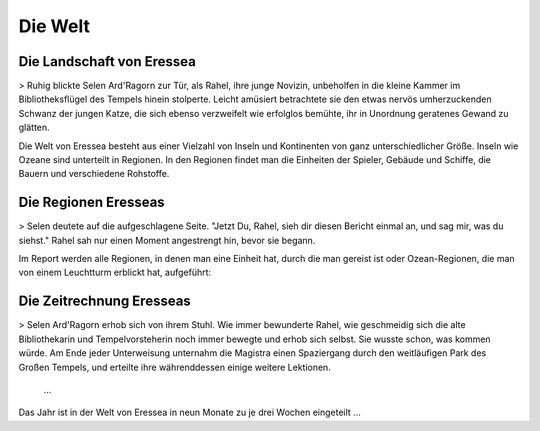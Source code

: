 Die Welt
========

Die Landschaft von Eressea
--------------------------

> Ruhig blickte Selen Ard'Ragorn zur Tür, als Rahel, ihre junge Novizin,
unbeholfen in die kleine Kammer im Bibliotheksflügel des Tempels hinein
stolperte. Leicht amüsiert betrachtete sie den etwas nervös umherzuckenden
Schwanz der jungen Katze, die sich ebenso verzweifelt wie erfolglos bemühte, ihr
in Unordnung geratenes Gewand zu glätten.

Die Welt von Eressea besteht aus einer Vielzahl von Inseln und Kontinenten von
ganz unterschiedlicher Größe. Inseln wie Ozeane sind unterteilt in Regionen. In
den Regionen findet man die Einheiten der Spieler, Gebäude und Schiffe, die
Bauern und verschiedene Rohstoffe. 

Die Regionen Eresseas
---------------------

> Selen deutete auf die aufgeschlagene Seite. "Jetzt Du, Rahel, sieh dir diesen
Bericht einmal an, und sag mir, was du siehst." Rahel sah nur einen Moment
angestrengt hin, bevor sie begann. 

Im Report werden alle Regionen, in denen man eine Einheit hat, durch die man
gereist ist oder Ozean-Regionen, die man von einem Leuchtturm erblickt hat,
aufgeführt: 

Die Zeitrechnung Eresseas
-------------------------

> Selen Ard'Ragorn erhob sich von ihrem Stuhl. Wie immer bewunderte Rahel, wie
geschmeidig sich die alte Bibliothekarin und Tempelvorsteherin noch immer
bewegte und erhob sich selbst. Sie wusste schon, was kommen würde. Am Ende jeder
Unterweisung unternahm die Magistra einen Spaziergang durch den weitläufigen
Park des Großen Tempels, und erteilte ihre währenddessen einige weitere
Lektionen. 
  ...

Das Jahr ist in der Welt von Eressea in neun Monate zu je drei Wochen eingeteilt
...

